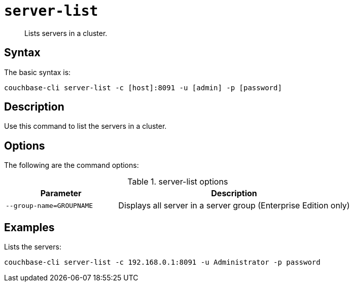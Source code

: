 [#reference_tbl_h45_ls]
= [.cmd]`server-list`

[abstract]
Lists servers in a cluster.

== Syntax

The basic syntax is:

----
couchbase-cli server-list -c [host]:8091 -u [admin] -p [password]
----

== Description

Use this command to list the servers in a cluster.

== Options

The following are the command options:

.server-list options
[cols="25,52"]
|===
| Parameter | Description

| `--group-name=GROUPNAME`
| Displays all server in a server group (Enterprise Edition only)
|===

== Examples

Lists the servers:

----
couchbase-cli server-list -c 192.168.0.1:8091 -u Administrator -p password
----
